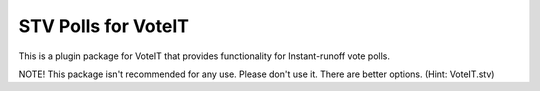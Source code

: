 STV Polls for VoteIT
====================

.. image:: https://travis-ci.org/VoteIT/voteit.irv.png?branch=master
    :target: https://travis-ci.org/VoteIT/voteit.irv

This is a plugin package for VoteIT that provides functionality
for Instant-runoff vote polls.


NOTE! This package isn't recommended for any use. Please don't use it. There are better options. (Hint: VoteIT.stv)

